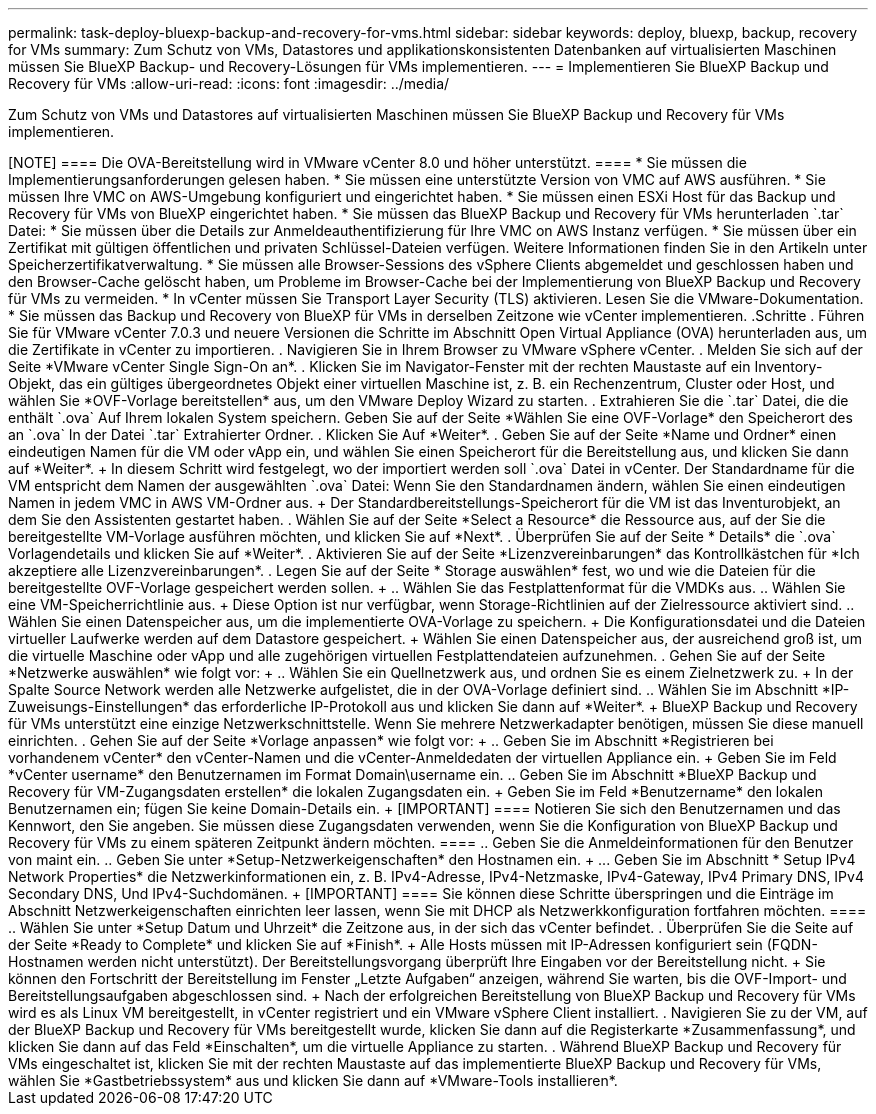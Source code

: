 ---
permalink: task-deploy-bluexp-backup-and-recovery-for-vms.html 
sidebar: sidebar 
keywords: deploy, bluexp, backup, recovery for VMs 
summary: Zum Schutz von VMs, Datastores und applikationskonsistenten Datenbanken auf virtualisierten Maschinen müssen Sie BlueXP Backup- und Recovery-Lösungen für VMs implementieren. 
---
= Implementieren Sie BlueXP Backup und Recovery für VMs
:allow-uri-read: 
:icons: font
:imagesdir: ../media/


[role="lead"]
Zum Schutz von VMs und Datastores auf virtualisierten Maschinen müssen Sie BlueXP Backup und Recovery für VMs implementieren.

.Bevor Sie beginnen
++++

[NOTE]
====
Die OVA-Bereitstellung wird in VMware vCenter 8.0 und höher unterstützt.

====
* Sie müssen die Implementierungsanforderungen gelesen haben.
* Sie müssen eine unterstützte Version von VMC auf AWS ausführen.
* Sie müssen Ihre VMC on AWS-Umgebung konfiguriert und eingerichtet haben.
* Sie müssen einen ESXi Host für das Backup und Recovery für VMs von BlueXP eingerichtet haben.
* Sie müssen das BlueXP Backup und Recovery für VMs herunterladen `.tar` Datei:
* Sie müssen über die Details zur Anmeldeauthentifizierung für Ihre VMC on AWS Instanz verfügen.
* Sie müssen über ein Zertifikat mit gültigen öffentlichen und privaten Schlüssel-Dateien verfügen. Weitere Informationen finden Sie in den Artikeln unter Speicherzertifikatverwaltung.
* Sie müssen alle Browser-Sessions des vSphere Clients abgemeldet und geschlossen haben und den Browser-Cache gelöscht haben, um Probleme im Browser-Cache bei der Implementierung von BlueXP Backup und Recovery für VMs zu vermeiden.
* In vCenter müssen Sie Transport Layer Security (TLS) aktivieren. Lesen Sie die VMware-Dokumentation.
* Sie müssen das Backup und Recovery von BlueXP für VMs in derselben Zeitzone wie vCenter implementieren.


.Schritte
. Führen Sie für VMware vCenter 7.0.3 und neuere Versionen die Schritte im Abschnitt Open Virtual Appliance (OVA) herunterladen aus, um die Zertifikate in vCenter zu importieren.
. Navigieren Sie in Ihrem Browser zu VMware vSphere vCenter.
. Melden Sie sich auf der Seite *VMware vCenter Single Sign-On an*.
. Klicken Sie im Navigator-Fenster mit der rechten Maustaste auf ein Inventory-Objekt, das ein gültiges übergeordnetes Objekt einer virtuellen Maschine ist, z. B. ein Rechenzentrum, Cluster oder Host, und wählen Sie *OVF-Vorlage bereitstellen* aus, um den VMware Deploy Wizard zu starten.
. Extrahieren Sie die `.tar` Datei, die die enthält `.ova` Auf Ihrem lokalen System speichern. Geben Sie auf der Seite *Wählen Sie eine OVF-Vorlage* den Speicherort des an `.ova` In der Datei `.tar` Extrahierter Ordner.
. Klicken Sie Auf *Weiter*.
. Geben Sie auf der Seite *Name und Ordner* einen eindeutigen Namen für die VM oder vApp ein, und wählen Sie einen Speicherort für die Bereitstellung aus, und klicken Sie dann auf *Weiter*.
+
In diesem Schritt wird festgelegt, wo der importiert werden soll `.ova` Datei in vCenter. Der Standardname für die VM entspricht dem Namen der ausgewählten `.ova` Datei: Wenn Sie den Standardnamen ändern, wählen Sie einen eindeutigen Namen in jedem VMC in AWS VM-Ordner aus.

+
Der Standardbereitstellungs-Speicherort für die VM ist das Inventurobjekt, an dem Sie den Assistenten gestartet haben.

. Wählen Sie auf der Seite *Select a Resource* die Ressource aus, auf der Sie die bereitgestellte VM-Vorlage ausführen möchten, und klicken Sie auf *Next*.
. Überprüfen Sie auf der Seite * Details* die `.ova` Vorlagendetails und klicken Sie auf *Weiter*.
. Aktivieren Sie auf der Seite *Lizenzvereinbarungen* das Kontrollkästchen für *Ich akzeptiere alle Lizenzvereinbarungen*.
. Legen Sie auf der Seite * Storage auswählen* fest, wo und wie die Dateien für die bereitgestellte OVF-Vorlage gespeichert werden sollen.
+
.. Wählen Sie das Festplattenformat für die VMDKs aus.
.. Wählen Sie eine VM-Speicherrichtlinie aus.
+
Diese Option ist nur verfügbar, wenn Storage-Richtlinien auf der Zielressource aktiviert sind.

.. Wählen Sie einen Datenspeicher aus, um die implementierte OVA-Vorlage zu speichern.
+
Die Konfigurationsdatei und die Dateien virtueller Laufwerke werden auf dem Datastore gespeichert.

+
Wählen Sie einen Datenspeicher aus, der ausreichend groß ist, um die virtuelle Maschine oder vApp und alle zugehörigen virtuellen Festplattendateien aufzunehmen.



. Gehen Sie auf der Seite *Netzwerke auswählen* wie folgt vor:
+
.. Wählen Sie ein Quellnetzwerk aus, und ordnen Sie es einem Zielnetzwerk zu.
+
In der Spalte Source Network werden alle Netzwerke aufgelistet, die in der OVA-Vorlage definiert sind.

.. Wählen Sie im Abschnitt *IP-Zuweisungs-Einstellungen* das erforderliche IP-Protokoll aus und klicken Sie dann auf *Weiter*.
+
BlueXP Backup und Recovery für VMs unterstützt eine einzige Netzwerkschnittstelle. Wenn Sie mehrere Netzwerkadapter benötigen, müssen Sie diese manuell einrichten.



. Gehen Sie auf der Seite *Vorlage anpassen* wie folgt vor:
+
.. Geben Sie im Abschnitt *Registrieren bei vorhandenem vCenter* den vCenter-Namen und die vCenter-Anmeldedaten der virtuellen Appliance ein.
+
Geben Sie im Feld *vCenter username* den Benutzernamen im Format Domain\username ein.

.. Geben Sie im Abschnitt *BlueXP Backup und Recovery für VM-Zugangsdaten erstellen* die lokalen Zugangsdaten ein.
+
Geben Sie im Feld *Benutzername* den lokalen Benutzernamen ein; fügen Sie keine Domain-Details ein.

+
[IMPORTANT]
====
Notieren Sie sich den Benutzernamen und das Kennwort, den Sie angeben. Sie müssen diese Zugangsdaten verwenden, wenn Sie die Konfiguration von BlueXP Backup und Recovery für VMs zu einem späteren Zeitpunkt ändern möchten.

====
.. Geben Sie die Anmeldeinformationen für den Benutzer von maint ein.
.. Geben Sie unter *Setup-Netzwerkeigenschaften* den Hostnamen ein.
+
... Geben Sie im Abschnitt * Setup IPv4 Network Properties* die Netzwerkinformationen ein, z. B. IPv4-Adresse, IPv4-Netzmaske, IPv4-Gateway, IPv4 Primary DNS, IPv4 Secondary DNS, Und IPv4-Suchdomänen.
+
[IMPORTANT]
====
Sie können diese Schritte überspringen und die Einträge im Abschnitt Netzwerkeigenschaften einrichten leer lassen, wenn Sie mit DHCP als Netzwerkkonfiguration fortfahren möchten.

====


.. Wählen Sie unter *Setup Datum und Uhrzeit* die Zeitzone aus, in der sich das vCenter befindet.


. Überprüfen Sie die Seite auf der Seite *Ready to Complete* und klicken Sie auf *Finish*.
+
Alle Hosts müssen mit IP-Adressen konfiguriert sein (FQDN-Hostnamen werden nicht unterstützt). Der Bereitstellungsvorgang überprüft Ihre Eingaben vor der Bereitstellung nicht.

+
Sie können den Fortschritt der Bereitstellung im Fenster „Letzte Aufgaben“ anzeigen, während Sie warten, bis die OVF-Import- und Bereitstellungsaufgaben abgeschlossen sind.

+
Nach der erfolgreichen Bereitstellung von BlueXP Backup und Recovery für VMs wird es als Linux VM bereitgestellt, in vCenter registriert und ein VMware vSphere Client installiert.

. Navigieren Sie zu der VM, auf der BlueXP Backup und Recovery für VMs bereitgestellt wurde, klicken Sie dann auf die Registerkarte *Zusammenfassung*, und klicken Sie dann auf das Feld *Einschalten*, um die virtuelle Appliance zu starten.
. Während BlueXP Backup und Recovery für VMs eingeschaltet ist, klicken Sie mit der rechten Maustaste auf das implementierte BlueXP Backup und Recovery für VMs, wählen Sie *Gastbetriebssystem* aus und klicken Sie dann auf *VMware-Tools installieren*.

